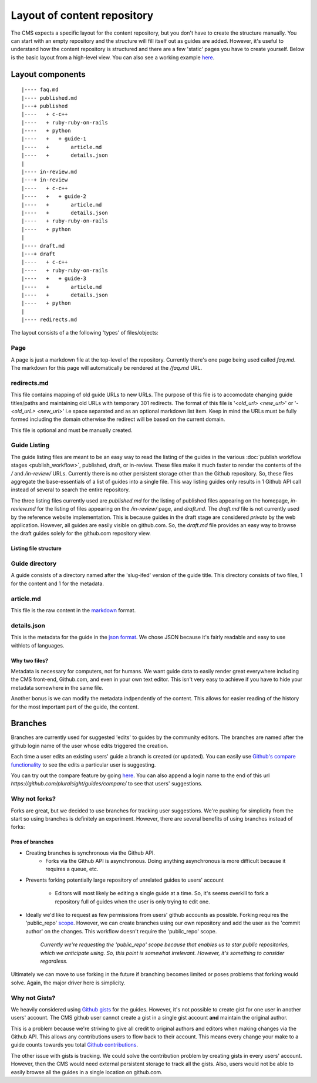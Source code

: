 ============================
Layout of content repository
============================

The CMS expects a specific layout for the content repository, but you don't
have to create the structure manually.  You can start with an empty repository
and the structure will fill itself out as guides are added.  However, it's
useful to understand how the content repository is structured and there are
a few 'static' pages you have to create yourself.  Below is the basic layout
from a high-level view.  You can also see a working example
`here <http://github.com/pluralsight/guides>`_.

-----------------
Layout components
-----------------

::

    |---- faq.md
    |---- published.md
    |---+ published
    |----   + c-c++
    |----   + ruby-ruby-on-rails
    |----   + python
    |----   +   + guide-1
    |----   +       article.md
    |----   +       details.json
    |
    |---- in-review.md
    |---+ in-review
    |----   + c-c++
    |----   +   + guide-2
    |----   +       article.md
    |----   +       details.json
    |----   + ruby-ruby-on-rails
    |----   + python
    |
    |---- draft.md
    |---+ draft
    |----   + c-c++
    |----   + ruby-ruby-on-rails
    |----   +   + guide-3
    |----   +       article.md
    |----   +       details.json
    |----   + python
    |
    |---- redirects.md

The layout consists of a the following 'types' of files/objects:

^^^^
Page
^^^^

A page is just a markdown file at the top-level of the repository.  Currently
there's one page being used called `faq.md`.  The markdown for this page will
automatically be rendered at the `/faq.md` URL.

.. _redirects_file:

^^^^^^^^^^^^
redirects.md
^^^^^^^^^^^^

This file contains mapping of old guide URLs to new URLs.  The purpose of this
file is to accomodate changing guide titles/paths and maintaining old URLs with
temporary 301 redirects.  The format of this file is '`<old_url> <new_url>`' or
'`- <old_urL> <new_url>`' i.e space separated and as an optional markdown list
item. Keep in mind the URLs must be fully formed including the domain otherwise
the redirect will be based on the current domain.

This file is optional and must be manually created.

.. _guide_listing_files:

^^^^^^^^^^^^^
Guide Listing
^^^^^^^^^^^^^

The guide listing files are meant to be an easy way to read the listing of the
guides in the various :doc:`publish workflow stages <publish_workflow>`,
published, draft, or in-review.  These files make it much faster to render the
contents of the `/` and `/in-review/` URLs.  Currently there is no other
persistent storage other than the Github repository.  So, these files aggregate
the base-essentials of a list of guides into a single file.  This way listing
guides only results in 1 Github API call instead of several to search the
entire repository.

The three listing files currently used are `published.md` for the listing of
published files appearing on the homepage, `in-review.md` for the listing
of files appearing on the `/in-review/` page, and `draft.md`.  The `draft.md`
file is not currently used by the reference website implementation.  This is
because guides in the draft stage are considered *private* by the web
application.  However, all guides are easily visible on github.com.  So, the
`draft.md` file provides an easy way to browse the draft guides solely for
the github.com repository view.

Listing file structure
^^^^^^^^^^^^^^^^^^^^^^

^^^^^^^^^^^^^^^
Guide directory
^^^^^^^^^^^^^^^

A guide consists of a directory named after the 'slug-ifed' version of the
guide title.  This directory consists of two files, 1 for the content and 1 for
the metadata.

^^^^^^^^^^
article.md
^^^^^^^^^^

This file is the raw content in the `markdown <http://daringfireball.net/projects/markdown/>`_ format.

^^^^^^^^^^^^
details.json
^^^^^^^^^^^^

This is the metadata for the guide in the `json format <https://en.wikipedia.org/wiki/JSON>`_.  We chose JSON because it's fairly readable and easy to use withlots of languages.

Why two files?
^^^^^^^^^^^^^^

Metadata is necessary for computers, not for humans.  We want guide data to
easily render great everywhere including the CMS front-end, Github.com, and
even in your own text editor.  This isn't very easy to achieve if you have to
hide your metadata somewhere in the same file.

Another bonus is we can modify the metadata indpendently of the content.  This
allows for easier reading of the history for the most important part of the
guide, the content.

--------
Branches
--------

Branches are currently used for suggested 'edits' to guides by the community
editors.  The branches are named after the github login name of the user whose
edits triggered the creation.

Each time a user edits an existing users' guide a branch is created (or
updated).  You can easily use `Github's compare functionality <https://github.com/blog/612-introducing-github-compare-view>`_ to see the edits a particular user is suggesting.

You can try out the compare feature by going `here <https://github.com/pluralsight/guides/compare/>`_.  You can also append a login name to the end of this url `https://github.com/pluralsight/guides/compare/` to see that users' suggestions.

^^^^^^^^^^^^^^
Why not forks?
^^^^^^^^^^^^^^

Forks are great, but we decided to use branches for tracking user suggestions.
We're pushing for simplicity from the start so using branches is definitely an
experiment.  However, there are several benefits of using branches instead of
forks:

Pros of branches
^^^^^^^^^^^^^^^^

* Creating branches is synchronous via the Github API.
    * Forks via the Github API is asynchronous. Doing anything asynchronous is
      more difficult because it requires a queue, etc.
* Prevents forking potentially large repository of unrelated guides to users'
  account
    * Editors will most likely be editing a single guide at a time. So, it's
      seems overkill to fork a repository full of guides when the user is only
      trying to edit one.
* Ideally we'd like to request as few permissions from users' github accounts
  as possible.  Forking requires the 'public_repo' `scope <https://developer.github.com/v3/oauth/#scopes>`_.  However, we can create branches using our own repository and add the user as the 'commit author' on the changes.  This workflow doesn't require the 'public_repo' scope.
    *Currently we're requesting the 'public_repo' scope because that enables us
    to star public repositories, which we anticipate using.  So, this point is
    somewhat irrelevant.  However, it's something to consider regardless.*

Ultimately we can move to use forking in the future if branching becomes
limited or poses problems that forking would solve.  Again, the major driver
here is simplicity.

^^^^^^^^^^^^^^
Why not Gists?
^^^^^^^^^^^^^^

We heavily considered using `Github gists <https://gist.github.com>`_ for the
guides.  However, it's not possible to create gist for one user in another
users' account.  The CMS github user cannot create a gist in a single gist
account **and** maintain the original author.

This is a problem because we're striving to give all credit to original authors
and editors when making changes via the Github API.  This allows any
contributions users to flow back to their account.  This means every change
your make to a guide counts towards you total `Github contributions <https://help.github.com/articles/viewing-contributions-on-your-profile-page/>`_.

The other issue with gists is tracking.  We could solve the contribution
problem by creating gists in every users' account.  However, then the CMS would
need external persistent storage to track all the gists.  Also, users would not
be able to easily browse all the guides in a single location on github.com.
